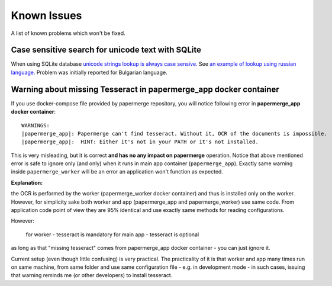 Known Issues
================

A list of known problems which won't be fixed.


Case sensitive search for unicode text with SQLite
~~~~~~~~~~~~~~~~~~~~~~~~~~~~~~~~~~~~~~~~~~~~~~~~~~~~~~~~

When using SQLite database `unicode strings lookup is always case sensive.
<https://docs.djangoproject.com/en/3.1/ref/databases/#substring-matching-and-case-sensitivity>`_
See `an example of lookup using russian language.
<https://github.com/ciur/papermerge/issues/149>`_ Problem was initially
reported for Bulgarian language.

Warning about missing Tesseract in papermerge_app docker container
~~~~~~~~~~~~~~~~~~~~~~~~~~~~~~~~~~~~~~~~~~~~~~~~~~~~~~~~~~~~~~~~~~~

If you use docker-compose file provided by papermerge repository, you will notice
following error in **papermerge_app docker container**::

    WARNINGS:
    |papermerge_app|: Papermerge can't find tesseract. Without it, OCR of the documents is impossible.
    |papermerge_app|:  HINT: Either it's not in your PATH or it's not installed.

This is very misleading, but it is correct **and has no any impact on papermerge**
operation.
Notice that above mentioned error is safe to ignore only (and only) when it runs in main app container
(``papermerge_app``). Exactly same warning inside ``papermerge_worker`` will be an error an application won't function as expected.

**Explanation:**

the OCR is performed by the worker (papermerge_worker docker container) and thus is installed only on the worker. However, for simplicity sake both worker and app (papermerge_app and papermerge_worker) use same code. From application code point of view they are 95% identical and use exactly same methods for reading configurations.

However:

    for worker - tesseract is mandatory
    for main app - tesseract is optional

as long as that "missing tesseract" comes from papermerge_app docker container
- you can just ignore it.

Current setup (even though little confusing) is very practical. The
practicality of it is that worker and app many times run on same machine, from
same folder and use same configuration file - e.g. in development mode - in
such cases, issuing that warning reminds me (or other developers) to install
tesseract.